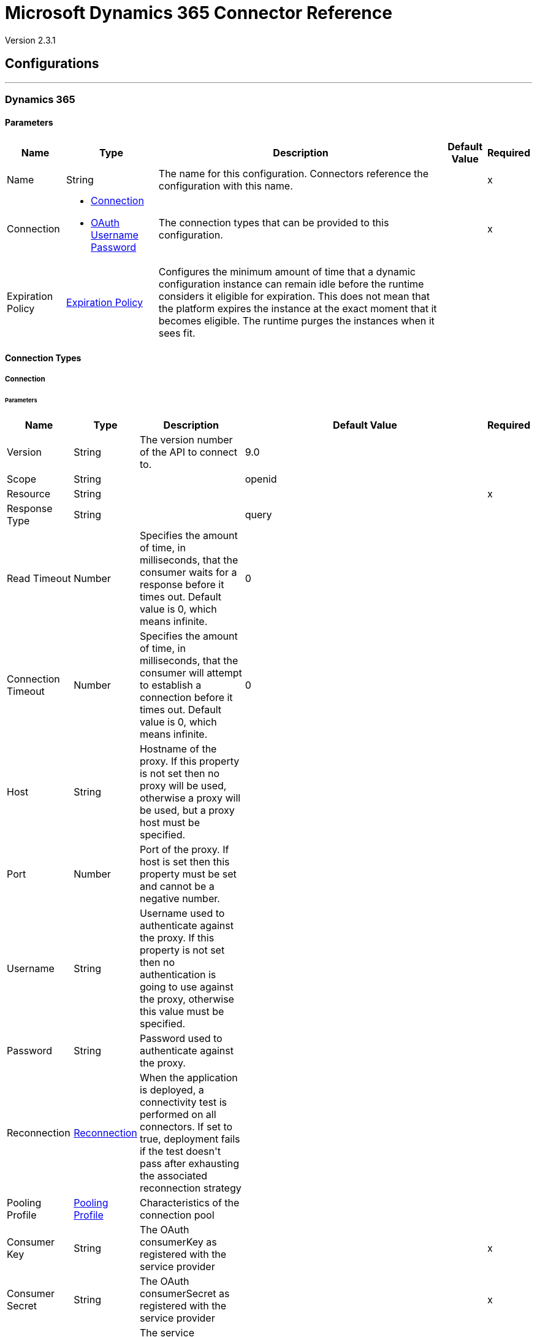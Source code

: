 = Microsoft Dynamics 365 Connector Reference

Version 2.3.1

== Configurations
---
[[dynamics-config]]
=== Dynamics 365


==== Parameters

[%header%autowidth.spread]
|===
| Name | Type | Description | Default Value | Required
|Name | String | The name for this configuration. Connectors reference the configuration with this name. | | x
| Connection a| * <<dynamics-config_connection, Connection>> 
* <<dynamics-config_oauth-user-pass, OAuth Username Password>> 
 | The connection types that can be provided to this configuration. | | x
| Expiration Policy a| <<ExpirationPolicy>> |  +++Configures the minimum amount of time that a dynamic configuration instance can remain idle before the runtime considers it eligible for expiration. This does not mean that the platform expires the instance at the exact moment that it becomes eligible. The runtime purges the instances when it sees fit.+++ |  | 
|===

==== Connection Types

[[dynamics-config_connection]]
===== Connection


====== Parameters

[%header%autowidth.spread]
|===
| Name | Type | Description | Default Value | Required
| Version a| String |  +++The version number of the API to connect to.+++ |  +++9.0+++ | 
| Scope a| String |  |  +++openid+++ | 
| Resource a| String |  |  | x
| Response Type a| String |  |  +++query+++ | 
| Read Timeout a| Number |  +++Specifies the amount of time, in milliseconds, that the consumer waits for a response before it times out. Default value is 0, which means infinite.+++ |  +++0+++ | 
| Connection Timeout a| Number |  +++Specifies the amount of time, in milliseconds, that the consumer will attempt to establish a connection before it times out. Default value is 0, which means infinite.+++ |  +++0+++ | 
| Host a| String |  +++Hostname of the proxy. If this property is not set then no proxy will be used, otherwise a proxy will be used, but a proxy host must be specified.+++ |  | 
| Port a| Number |  +++Port of the proxy. If host is set then this property must be set and cannot be a negative number.+++ |  | 
| Username a| String |  +++Username used to authenticate against the proxy. If this property is not set then no authentication is going to use against the proxy, otherwise this value must be specified.+++ |  | 
| Password a| String |  +++Password used to authenticate against the proxy.+++ |  | 
| Reconnection a| <<Reconnection>> |  +++When the application is deployed, a connectivity test is performed on all connectors. If set to true, deployment fails if the test doesn't pass after exhausting the associated reconnection strategy+++ |  | 
| Pooling Profile a| <<PoolingProfile>> |  +++Characteristics of the connection pool+++ |  | 
| Consumer Key a| String |  +++The OAuth consumerKey as registered with the service provider+++ |  | x
| Consumer Secret a| String |  +++The OAuth consumerSecret as registered with the service provider+++ |  | x
| Authorization Url a| String |  +++The service provider's authorization endpoint URL+++ |  `+https://login.microsoftonline.com/oauth2/authorize+` | 
| Access Token Url a| String |  +++The service provider's accessToken endpoint URL+++ |  `+https://login.microsoftonline.com/oauth2/token+` | 
| Scopes a| String |  +++The OAuth scopes to be requested during the dance. If not provided, it will default to those in the annotation+++ |  | 
| Resource Owner Id a| String |  +++The resourceOwnerId which each component should use if it doesn't reference otherwise.+++ |  | 
| Before a| String |  +++The name of a flow to be executed right before starting the OAuth dance+++ |  | 
| After a| String |  +++The name of a flow to be executed right after an accessToken has been received+++ |  | 
| Listener Config a| String |  +++A reference to a <http:listener-config /> to use to create the listener that will catch the access token callback endpoint.+++ |  | x
| Callback Path a| String |  +++The path of the access token callback endpoint+++ |  | x
| Authorize Path a| String |  +++The path of the local http endpoint which triggers the OAuth dance+++ |  | x
| External Callback Url a| String |  +++If the callback endpoint is behind a proxy or should be accessed through a non direct URL, use this parameter to tell the OAuth provider the URL it should use to access the callback+++ |  | 
| Object Store a| String |  +++A reference to the object store that should be used to store each resource owner ID's data. If not specified, runtime will automatically provision the default one.+++ |  | 
|===

[[dynamics-config_oauth-user-pass]]
===== OAuth Username Password


====== Parameters

[%header%autowidth.spread]
|===
| Name | Type | Description | Default Value | Required
| Version a| String |  +++The version number of the API to connect to.+++ |  +++9.0+++ | 
| Read Timeout a| Number |  +++Specifies the amount of time, in milliseconds, that the consumer waits for a response before it times out. Default value is 0, which means infinite.+++ |  +++0+++ | 
| Connection Timeout a| Number |  +++Specifies the amount of time, in milliseconds, that the consumer will attempt to establish a connection before it times out. Default value is 0, which means infinite.+++ |  +++0+++ | 
| Host a| String |  +++Hostname of the proxy. If this property is not set then no proxy will be used, otherwise a proxy will be used, but a proxy host must be specified.+++ |  | 
| Port a| Number |  +++Port of the proxy. If host is set then this property must be set and cannot be a negative number.+++ |  | 
| Username a| String |  +++Username used to authenticate against the proxy. If this property is not set then no authentication is going to use against the proxy, otherwise this value must be specified.+++ |  | 
| Password a| String |  +++Password used to authenticate against the proxy.+++ |  | 
| Username a| String |  +++Username used to initialize the session+++ |  | x
| Password a| String |  +++Password used to authenticate the user+++ |  | x
| Resource a| String |  +++The App ID URI of the web API (secured resource).+++ |  | x
| Client Id a| String |  +++The Application ID assigned to your app when you registered it with Azure AD. You can find this in the Azure Portal. Click Active Directory, click the directory, choose the application, and click Configure.+++ |  | x
| Client Secret a| String |  +++The Application Secret that you created in the app registration portal for your app. It should not be used in a native app, because client_secrets cannot be reliably stored on devices. It is required for web apps and web APIs, which have the ability to store the client_secret securely on the server side.+++ |  | x
| Token Request Endpoint a| String |  |  | x
| Reconnection a| <<Reconnection>> |  +++When the application is deployed, a connectivity test is performed on all connectors. If set to true, deployment fails if the test doesn't pass after exhausting the associated reconnection strategy+++ |  | 
| Pooling Profile a| <<PoolingProfile>> |  +++Characteristics of the connection pool+++ |  | 
|===

== Associated Operations

* <<create>> 
* <<createMultiple>> 
* <<delete>> 
* <<deleteMultiple>> 
* <<disassociate>> 
* <<doAction>> 
* <<invoke>> 
* <<retrieve>> 
* <<retrieveMultiple>> 
* <<retrieveMultipleByQuery>> 
* <<unauthorize>> 
* <<update>> 
* <<updateMultiple>> 

== Associated Sources

* <<on-modified-object>> 
* <<on-new-object>> 


== Operations

[[create]]
=== Create

`<dynamics:create>`


Creates a new Entity:

* Create New Entity - `+https://msdn.microsoft.com/en-us/library/gg328090.aspx
* Associate Entity Upon Creation - `+https://msdn.microsoft.com/en-us/library/mt607875.aspx#Anchor_4+`


==== Parameters

[%header%autowidth.spread]
|===
| Name | Type | Description | Default Value | Required
| Configuration | String | The name of the configuration to use. | | x
| Logical Name a| String |  +++The logical name of the entity. It is always the Schema Name in lower case.+++ |  | x
| Attributes a| Object |  +++The attributes of the entity to be created as a Map.+++ |  `#[payload]` | 
| Target Variable a| String |  +++The name of a variable to store the operation's output.+++ |  | 
| Target Value a| String |  +++An expression to evaluate against the operation's output and store the expression outcome in the target variable+++ |  `#[payload]` | 
| Reconnection Strategy a| * <<reconnect>>
* <<reconnect-forever>> |  +++A retry strategy in case of connectivity errors.+++ |  | 
|===

==== Output

[%autowidth.spread]
|===
|Type |String
|===

=== For Configurations

* <<dynamics-config>> 

==== Throws

* DYNAMICS:CONNECTIVITY 
* DYNAMICS:INVALID_PAGE_SIZE 
* DYNAMICS:NOT_FOUND 
* DYNAMICS:OPERATION_FAILED 
* DYNAMICS:PARSE_ERROR 
* DYNAMICS:RETRY_EXHAUSTED 
* DYNAMICS:UNAUTHORIZED 
* DYNAMICS:UNKNOWN 


[[createMultiple]]
=== Create Multiple

`<dynamics:create-multiple>`

Creates Multiple Entities:

* Create New Entity - `+https://msdn.microsoft.com/en-us/library/gg328090.aspx+`
* Associate Entity Upon Creation - `+https://msdn.microsoft.com/en-us/library/mt607875.aspx#Anchor_4+`
* Batch Request - `+https://msdn.microsoft.com/en-us/library/mt607719.aspx+`


==== Parameters

[%header%autowidth.spread]
|===
| Name | Type | Description | Default Value | Required
| Configuration | String | The name of the configuration to use. | | x
| Logical Name a| String |  +++The logical name of the entities to be created. It is always the Schema Name in lower case.+++ |  | x
| Entities Attributes a| Array of Object |  +++A list with the attributes of the entities to be created as a List of Maps.+++ |  `#[payload]` | 
| Use Single Transaction a| Boolean |  +++Use a single transaction for creation. If one entity fails to be created the transaction is rolled-back.+++ |  +++false+++ | 
| Target Variable a| String |  +++The name of a variable to store the operation's output.+++ |  | 
| Target Value a| String |  +++An expression to evaluate against the operation's output and store the expression outcome in the target variable+++ |  `#[payload]` | 
| Reconnection Strategy a| * <<reconnect>>
* <<reconnect-forever>> |  +++A retry strategy in case of connectivity errors.+++ |  | 
|===

==== Output

[%autowidth.spread]
|===
|Type |<<BulkOperationResult>>
|===

=== For Configurations

* <<dynamics-config>> 

==== Throws

* DYNAMICS:CONNECTIVITY 
* DYNAMICS:INVALID_PAGE_SIZE 
* DYNAMICS:NOT_FOUND 
* DYNAMICS:OPERATION_FAILED 
* DYNAMICS:PARSE_ERROR 
* DYNAMICS:RETRY_EXHAUSTED 
* DYNAMICS:UNAUTHORIZED 
* DYNAMICS:UNKNOWN 


[[delete]]
=== Delete

`<dynamics:delete>`

Delete an Entity:

* Delete an Entity - `+https://msdn.microsoft.com/en-us/library/mt607664.aspx+`


==== Parameters

[%header%autowidth.spread]
|===
| Name | Type | Description | Default Value | Required
| Configuration | String | The name of the configuration to use. | | x
| Logical Name a| String |  +++The logical name of the entity. It is always the Schema Name in lower case.+++ |  | x
| Id a| String |  +++The id of the entity that is going to be deleted+++ |  `#[payload]` | 
| Reconnection Strategy a| * <<reconnect>>
* <<reconnect-forever>> |  +++A retry strategy in case of connectivity errors.+++ |  | 
|===


=== For Configurations

* <<dynamics-config>> 

==== Throws

* DYNAMICS:CONNECTIVITY 
* DYNAMICS:INVALID_PAGE_SIZE 
* DYNAMICS:NOT_FOUND 
* DYNAMICS:OPERATION_FAILED 
* DYNAMICS:PARSE_ERROR 
* DYNAMICS:RETRY_EXHAUSTED 
* DYNAMICS:UNAUTHORIZED 
* DYNAMICS:UNKNOWN 


[[deleteMultiple]]
=== Delete Multiple

`<dynamics:delete-multiple>`


Delete Multiple Entities:

* Delete an Entity - `+https://msdn.microsoft.com/en-us/library/mt607664.aspx+`
* Batch Request - `+https://msdn.microsoft.com/en-us/library/mt607719.aspx+`


==== Parameters

[%header%autowidth.spread]
|===
| Name | Type | Description | Default Value | Required
| Configuration | String | The name of the configuration to use. | | x
| Logical Name a| String |  +++The logical name of the entity. It is always the Schema Name in lower case.+++ |  | x
| Ids a| Array of String |  +++The list of ids that are going to be deleted.+++ |  `#[payload]` | 
| Use Single Transaction a| Boolean |  +++Use a single transaction for deletion. If one entity fails to be deleted the transaction is rolled-back.+++ |  +++true+++ | 
| Target Variable a| String |  +++The name of a variable to store the operation's output.+++ |  | 
| Target Value a| String |  +++An expression to evaluate against the operation's output and store the expression outcome in the target variable+++ |  `#[payload]` | 
| Reconnection Strategy a| * <<reconnect>>
* <<reconnect-forever>> |  +++A retry strategy in case of connectivity errors.+++ |  | 
|===

==== Output

[%autowidth.spread]
|===
|Type |<<BulkOperationResult>>
|===

=== For Configurations

* <<dynamics-config>> 

==== Throws

* DYNAMICS:CONNECTIVITY 
* DYNAMICS:INVALID_PAGE_SIZE 
* DYNAMICS:NOT_FOUND 
* DYNAMICS:OPERATION_FAILED 
* DYNAMICS:PARSE_ERROR 
* DYNAMICS:RETRY_EXHAUSTED 
* DYNAMICS:UNAUTHORIZED 
* DYNAMICS:UNKNOWN 


[[disassociate]]
=== Disassociate

`<dynamics:disassociate>`

+++
Removes a reference to an entity.
+++

==== Parameters

[%header%autowidth.spread]
|===
| Name | Type | Description | Default Value | Required
| Configuration | String | The name of the configuration to use. | | x
| Logical Name a| String |  +++The logical name of the entity. It is always the Schema Name in lower case.+++ |  | x
| Attributes a| Object |  +++disasociate request's payload+++ |  `#[payload]` | 
| Reconnection Strategy a| * <<reconnect>>
* <<reconnect-forever>> |  +++A retry strategy in case of connectivity errors.+++ |  | 
|===


=== For Configurations

* <<dynamics-config>> 

==== Throws

* DYNAMICS:CONNECTIVITY 
* DYNAMICS:INVALID_PAGE_SIZE 
* DYNAMICS:NOT_FOUND 
* DYNAMICS:OPERATION_FAILED 
* DYNAMICS:PARSE_ERROR 
* DYNAMICS:RETRY_EXHAUSTED 
* DYNAMICS:UNAUTHORIZED 
* DYNAMICS:UNKNOWN 


[[doAction]]
=== Do Action

`<dynamics:do-action>`


Call Action:

* Use Web API Actions - `+https://msdn.microsoft.com/en-us/library/mt607600.aspx+`


==== Parameters

[%header%autowidth.spread]
|===
| Name | Type | Description | Default Value | Required
| Configuration | String | The name of the configuration to use. | | x
| Action Name a| String |  +++The action name that is going to be called+++ |  | x
| Bounded Entity Type a| String |  +++An optional bounded entity type. It must be provided if the action is bounded.+++ |  | 
| Bounded Entity Id a| String |  +++An optional bounded entity id. It must be provided if the action is bounded.+++ |  | 
| Related Entities a| Object |  +++This is the body that will be send in the request as a Map.+++ |  `#[payload]` | 
| Target Variable a| String |  +++The name of a variable to store the operation's output.+++ |  | 
| Target Value a| String |  +++An expression to evaluate against the operation's output and store the expression outcome in the target variable+++ |  `#[payload]` | 
| Reconnection Strategy a| * <<reconnect>>
* <<reconnect-forever>> |  +++A retry strategy in case of connectivity errors.+++ |  | 
|===

==== Output

[%autowidth.spread]
|===
|Type |Object
|===

=== For Configurations

* <<dynamics-config>> 

==== Throws

* DYNAMICS:CONNECTIVITY 
* DYNAMICS:INVALID_PAGE_SIZE 
* DYNAMICS:NOT_FOUND 
* DYNAMICS:OPERATION_FAILED 
* DYNAMICS:PARSE_ERROR 
* DYNAMICS:RETRY_EXHAUSTED 
* DYNAMICS:UNAUTHORIZED 
* DYNAMICS:UNKNOWN 


[[invoke]]
=== Invoke

`<dynamics:invoke>`

+++
Generic Simple Invoke.
+++

==== Parameters

[%header%autowidth.spread]
|===
| Name | Type | Description | Default Value | Required
| Configuration | String | The name of the configuration to use. | | x
| Uri a| String |  +++The URI that is going to be invoked.+++ |  | x
| Http Method a| Enumeration, one of:

** GET
** POST
** PUT
** PATCH
** DELETE |  +++The HTTP Method that is going to be invoked.+++ |  | x
| Headers a| Object |  +++The HTTP headers used in the request. There are some default headers that are used; read more in the documentation.+++ |  | 
| Body a| String |  +++The string that will be placed in the body of the request.+++ |  | 
| Target Variable a| String |  +++The name of a variable to store the operation's output.+++ |  | 
| Target Value a| String |  +++An expression to evaluate against the operation's output and store the expression outcome in the target variable+++ |  `#[payload]` | 
| Reconnection Strategy a| * <<reconnect>>
* <<reconnect-forever>> |  +++A retry strategy in case of connectivity errors.+++ |  | 
|===

==== Output

[%autowidth.spread]
|===
|Type |Object
|===

=== For Configurations

* <<dynamics-config>> 

==== Throws

* DYNAMICS:CONNECTIVITY 
* DYNAMICS:INVALID_PAGE_SIZE 
* DYNAMICS:NOT_FOUND 
* DYNAMICS:OPERATION_FAILED 
* DYNAMICS:PARSE_ERROR 
* DYNAMICS:RETRY_EXHAUSTED 
* DYNAMICS:UNAUTHORIZED 
* DYNAMICS:UNKNOWN 


[[retrieve]]
=== Retrieve

`<dynamics:retrieve>`


Retrieve an Entity:

* Retrieve an Entity - `+https://msdn.microsoft.com/en-us/library/mt607871.aspx+`


==== Parameters

[%header%autowidth.spread]
|===
| Name | Type | Description | Default Value | Required
| Configuration | String | The name of the configuration to use. | | x
| Logical Name a| String |  +++The logical name of the entity. It is always the Schema Name in lower case.+++ |  | x
| Id a| String |  +++The id of the entity that is going to be retrieved.+++ |  `#[payload]` | 
| Target Variable a| String |  +++The name of a variable to store the operation's output.+++ |  | 
| Target Value a| String |  +++An expression to evaluate against the operation's output and store the expression outcome in the target variable+++ |  `#[payload]` | 
| Reconnection Strategy a| * <<reconnect>>
* <<reconnect-forever>> |  +++A retry strategy in case of connectivity errors.+++ |  | 
|===

==== Output

[%autowidth.spread]
|===
|Type |Object
|===

=== For Configurations

* <<dynamics-config>> 

==== Throws

* DYNAMICS:CONNECTIVITY 
* DYNAMICS:INVALID_PAGE_SIZE 
* DYNAMICS:NOT_FOUND 
* DYNAMICS:OPERATION_FAILED 
* DYNAMICS:PARSE_ERROR 
* DYNAMICS:RETRY_EXHAUSTED 
* DYNAMICS:UNAUTHORIZED 
* DYNAMICS:UNKNOWN 


[[retrieveMultiple]]
=== Retrieve Multiple
`<dynamics:retrieve-multiple>`

Retrieve Multiple by URL:

* Query Data using the Web API - `+https://msdn.microsoft.com/en-us/library/gg334767.aspx+`

==== Parameters

[%header%autowidth.spread]
|===
| Name | Type | Description | Default Value | Required
| Configuration | String | The name of the configuration to use. | | x
| Data Query URL a| String |  +++The URL that is going to use for retrieve.+++ |  | x
| Page Size a| Number |  +++The size of a page+++ |  +++5000+++ | 
| Streaming Strategy a| * <<repeatable-in-memory-iterable>>
* <<repeatable-file-store-iterable>>
* non-repeatable-iterable |  +++Configure if repeatable streams should be used and their behavior+++ |  | 
| Target Variable a| String |  +++The name of a variable to store the operation's output.+++ |  | 
| Target Value a| String |  +++An expression to evaluate against the operation's output and store the expression outcome in the target variable+++ |  `#[payload]` | 
| Reconnection Strategy a| * <<reconnect>>
* <<reconnect-forever>> |  +++A retry strategy in case of connectivity errors.+++ |  | 
|===

==== Output

[%autowidth.spread]
|===
|Type |Array of Object
|===

=== For Configurations

* <<dynamics-config>> 

==== Throws

* DYNAMICS:CONNECTIVITY 
* DYNAMICS:INVALID_PAGE_SIZE 
* DYNAMICS:NOT_FOUND 
* DYNAMICS:OPERATION_FAILED 
* DYNAMICS:PARSE_ERROR 
* DYNAMICS:UNAUTHORIZED 
* DYNAMICS:UNKNOWN 


[[retrieveMultipleByQuery]]
=== Retrieve Multiple By Query

`<dynamics:retrieve-multiple-by-query>`

Retrieve Multiple by DSQL Query:

* Query Data using the Web API - `+https://msdn.microsoft.com/en-us/library/gg334767.aspx+`


==== Parameters

[%header%autowidth.spread]
|===
| Name | Type | Description | Default Value | Required
| Configuration | String | The name of the configuration to use. | | x
| Datasense Query a| String |  +++The DSQL query that is going to use for retrieve. The query will be transformed in a retrieve URL internally.+++ |  | x
| Page Size a| Number |  +++Number of items in a results page+++ |  +++5000+++ | 
| Streaming Strategy a| * <<repeatable-in-memory-iterable>>
* <<repeatable-file-store-iterable>>
* non-repeatable-iterable |  +++Configure if repeatable streams should be used and their behavior+++ |  | 
| Target Variable a| String |  +++The name of a variable to store the operation's output.+++ |  | 
| Target Value a| String |  +++An expression to evaluate against the operation's output and store the expression outcome in the target variable+++ |  `#[payload]` | 
| Reconnection Strategy a| * <<reconnect>>
* <<reconnect-forever>> |  +++A retry strategy in case of connectivity errors.+++ |  | 
|===

==== Output

[%autowidth.spread]
|===
|Type |Array of Object
|===

=== For Configurations

* <<dynamics-config>> 

==== Throws

* DYNAMICS:CONNECTIVITY 
* DYNAMICS:INVALID_PAGE_SIZE 
* DYNAMICS:NOT_FOUND 
* DYNAMICS:OPERATION_FAILED 
* DYNAMICS:PARSE_ERROR 
* DYNAMICS:UNAUTHORIZED 
* DYNAMICS:UNKNOWN 


[[unauthorize]]
=== Unauthorize

`<dynamics:unauthorize>`

+++
Deletes all the access token information of a given resource owner ID so that it's impossible to execute any operation for that user without doing the authorization dance again.
+++

==== Parameters

[%header%autowidth.spread]
|===
| Name | Type | Description | Default Value | Required
| Configuration | String | The name of the configuration to use. | | x
| Resource Owner Id a| String |  +++The ID of the resource owner which access should be invalidated+++ |  | 
|===


=== For Configurations

* <<dynamics-config>> 



[[update]]
=== Update

`<dynamics:update>`


Update:

* Create New Entity - +https://msdn.microsoft.com/en-us/library/gg328090.aspx+`
* Associate Entity upon Creation - `+https://msdn.microsoft.com/en-us/library/mt607875.aspx#Anchor_4+`
* Batch Request - `+https://msdn.microsoft.com/en-us/library/mt607719.aspx+`


==== Parameters

[%header%autowidth.spread]
|===
| Name | Type | Description | Default Value | Required
| Configuration | String | The name of the configuration to use. | | x
| Logical Name a| String |  +++The logical name of the entity. It is always the Schema Name in lower case.+++ |  | x
| Attributes a| Object |  +++The attributes of the entity.+++ |  `#[payload]` | 
| Reconnection Strategy a| * <<reconnect>>
* <<reconnect-forever>> |  +++A retry strategy in case of connectivity errors.+++ |  | 
|===


=== For Configurations

* <<dynamics-config>> 

==== Throws

* DYNAMICS:CONNECTIVITY 
* DYNAMICS:INVALID_PAGE_SIZE 
* DYNAMICS:NOT_FOUND 
* DYNAMICS:OPERATION_FAILED 
* DYNAMICS:PARSE_ERROR 
* DYNAMICS:RETRY_EXHAUSTED 
* DYNAMICS:UNAUTHORIZED 
* DYNAMICS:UNKNOWN 


[[updateMultiple]]
=== Update Multiple

`<dynamics:update-multiple>`


Update Multiple Entities:

* Update Entity - `+https://msdn.microsoft.com/en-us/library/mt607664.aspx+`
* Associate Entities upon Update - `+https://msdn.microsoft.com/en-us/library/mt607875.aspx#Anchor_4+`
* Batch Request - `+https://msdn.microsoft.com/en-us/library/mt607719.aspx+`


==== Parameters

[%header%autowidth.spread]
|===
| Name | Type | Description | Default Value | Required
| Configuration | String | The name of the configuration to use. | | x
| Logical Name a| String |  +++The logical name of the entity. It is always the Schema Name in lower case.+++ |  | x
| Entities Attributes a| Array of Object |  +++A list with the attributes of the entities that are going to be updated as a List of Maps.+++ |  `#[payload]` | 
| Use Single Transaction a| Boolean |  +++Use a single transaction for update. If one entity fails to be updated the transaction is rolled-back.+++ |  +++false+++ | 
| Target Variable a| String |  +++The name of a variable to store the operation's output.+++ |  | 
| Target Value a| String |  +++An expression to evaluate against the operation's output and store the expression outcome in the target variable+++ |  `#[payload]` | 
| Reconnection Strategy a| * <<reconnect>>
* <<reconnect-forever>> |  +++A retry strategy in case of connectivity errors.+++ |  | 
|===

==== Output

[%autowidth.spread]
|===
|Type |<<BulkOperationResult>>
|===

=== For Configurations

* <<dynamics-config>> 

==== Throws

* DYNAMICS:CONNECTIVITY 
* DYNAMICS:INVALID_PAGE_SIZE 
* DYNAMICS:NOT_FOUND 
* DYNAMICS:OPERATION_FAILED 
* DYNAMICS:PARSE_ERROR 
* DYNAMICS:RETRY_EXHAUSTED 
* DYNAMICS:UNAUTHORIZED 
* DYNAMICS:UNKNOWN 


== Sources

[[on-modified-object]]
=== On Modified Object

`<dynamics:on-modified-object>`


==== Parameters

[%header%autowidth.spread]
|===
| Name | Type | Description | Default Value | Required
| Configuration | String | The name of the configuration to use. | | x
| Since a| String |  +++The required date format is 'yyyy-MM-dd'T'HH:mm:ss'Z'+++ |  | 
| Entity Type a| String |  |  | x
| Primary Node Only a| Boolean |  +++Whether this source should only be executed on the primary node when running in Cluster+++ |  | 
| Scheduling Strategy a| <<scheduling-strategy>> |  +++Configures the scheduler that triggers the polling+++ |  | x
| Redelivery Policy a| <<RedeliveryPolicy>> |  +++Defines a policy for processing the redelivery of the same message+++ |  | 
| Reconnection Strategy a| * <<reconnect>>
* <<reconnect-forever>> |  +++A retry strategy in case of connectivity errors.+++ |  | 
|===

==== Output

[%autowidth.spread]
|===
|Type |Object
| Attributes Type a| Any
|===

=== For Configurations

* <<dynamics-config>> 



[[on-new-object]]
=== On New Object

`<dynamics:on-new-object>`


==== Parameters

[%header%autowidth.spread]
|===
| Name | Type | Description | Default Value | Required
| Configuration | String | The name of the configuration to use. | | x
| Since a| String |  +++The required date format is 'yyyy-MM-dd'T'HH:mm:ss'Z'+++ |  | 
| Entity Type a| String |  |  | x
| Primary Node Only a| Boolean |  +++Whether this source should only be executed on the primary node when running in Cluster+++ |  | 
| Scheduling Strategy a| <<scheduling-strategy>> |  +++Configures the scheduler that triggers the polling+++ |  | x
| Redelivery Policy a| <<RedeliveryPolicy>> |  +++Defines a policy for processing the redelivery of the same message+++ |  | 
| Reconnection Strategy a| * <<reconnect>>
* <<reconnect-forever>> |  +++A retry strategy in case of connectivity errors.+++ |  | 
|===

==== Output

[%autowidth.spread]
|===
|Type |Object
| Attributes Type a| Any
|===

=== For Configurations

* <<dynamics-config>> 



== Types
[[Reconnection]]
=== Reconnection

[%header%autowidth.spread]
|===
| Field | Type | Description | Default Value | Required
| Fails Deployment a| Boolean | When the application is deployed, a connectivity test is performed on all connectors. If set to true, deployment fails if the test doesn't pass after exhausting the associated reconnection strategy. |  | 
| Reconnection Strategy a| * <<reconnect>>
* <<reconnect-forever>> | The reconnection strategy to use. |  | 
|===

[[reconnect]]
=== Reconnect

[%header%autowidth.spread]
|===
| Field | Type | Description | Default Value | Required
| Frequency a| Number | How often in milliseconds to reconnect |  | 
| Count a| Number | How many reconnection attempts to make. |  | 
|===

[[reconnect-forever]]
=== Reconnect Forever

[%header%autowidth.spread]
|===
| Field | Type | Description | Default Value | Required
| Frequency a| Number | How often in milliseconds to reconnect |  | 
|===

[[PoolingProfile]]
=== Pooling Profile

[%header%autowidth.spread]
|===
| Field | Type | Description | Default Value | Required
| Max Active a| Number | Controls the maximum number of Mule components that can be borrowed from a session at one time. When set to a negative value, there is no limit to the number of components that may be active at one time. When maxActive is exceeded, the pool is said to be exhausted. |  | 
| Max Idle a| Number | Controls the maximum number of Mule components that can sit idle in the pool at any time. When set to a negative value, there is no limit to the number of Mule components that may be idle at one time. |  | 
| Max Wait a| Number | Specifies the number of milliseconds to wait for a pooled component to become available when the pool is exhausted and the exhaustedAction is set to WHEN_EXHAUSTED_WAIT. |  | 
| Min Eviction Millis a| Number | Determines the minimum amount of time an object may sit idle in the pool before it is eligible for eviction. When non-positive, no objects will be evicted from the pool due to idle time alone. |  | 
| Eviction Check Interval Millis a| Number | Specifies the number of milliseconds between runs of the object evictor. When non-positive, no object evictor is executed. |  | 
| Exhausted Action a| Enumeration, one of:

** WHEN_EXHAUSTED_GROW
** WHEN_EXHAUSTED_WAIT
** WHEN_EXHAUSTED_FAIL | Specifies the behavior of the Mule component pool when the pool is exhausted. Possible values are: "WHEN_EXHAUSTED_FAIL", which will throw a NoSuchElementException, "WHEN_EXHAUSTED_WAIT", which will block by invoking Object.wait(long) until a new or idle object is available, or WHEN_EXHAUSTED_GROW, which will create a new Mule instance and return it, essentially making maxActive meaningless. If a positive maxWait value is supplied, it will block for at most that many milliseconds, after which a NoSuchElementException will be thrown. If maxThreadWait is a negative value, it will block indefinitely. |  | 
| Initialisation Policy a| Enumeration, one of:

** INITIALISE_NONE
** INITIALISE_ONE
** INITIALISE_ALL | Determines how components in a pool should be initialized. The possible values are: INITIALISE_NONE (will not load any components into the pool on startup), INITIALISE_ONE (will load one initial component into the pool on startup), or INITIALISE_ALL (will load all components in the pool on startup) |  | 
| Disabled a| Boolean | Whether pooling should be disabled |  | 
|===

[[ExpirationPolicy]]
=== Expiration Policy

[%header%autowidth.spread]
|===
| Field | Type | Description | Default Value | Required
| Max Idle Time a| Number | A scalar time value for the maximum amount of time a dynamic configuration instance should be allowed to be idle before it's considered eligible for expiration |  | 
| Time Unit a| Enumeration, one of:

** NANOSECONDS
** MICROSECONDS
** MILLISECONDS
** SECONDS
** MINUTES
** HOURS
** DAYS | A time unit that qualifies the maxIdleTime attribute |  | 
|===

[[RedeliveryPolicy]]
=== Redelivery Policy

[%header%autowidth.spread]
|===
| Field | Type | Description | Default Value | Required
| Max Redelivery Count a| Number | The maximum number of times a message can be redelivered and processed unsuccessfully before triggering process-failed-message |  | 
| Use Secure Hash a| Boolean | Whether to use a secure hash algorithm to identify a redelivered message. |  | 
| Message Digest Algorithm a| String | The secure hashing algorithm to use. If not set, the default is SHA-256. |  | 
| Id Expression a| String | Defines one or more expressions to use to determine when a message has been redelivered. This property may only be set if useSecureHash is false. |  | 
| Object Store a| Object Store | The object store where the redelivery counter for each message is going to be stored. |  | 
|===

[[BulkOperationResult]]
=== Bulk Operation Result

[%header%autowidth.spread]
|===
| Field | Type | Description | Default Value | Required
| Id a| Any |  |  | 
| Items a| Array of <<BulkItem>> |  |  | 
| Successful a| Boolean |  |  | 
|===

[[BulkItem]]
=== Bulk Item

[%header%autowidth.spread]
|===
| Field | Type | Description | Default Value | Required
| Exception a| Any |  |  | 
| Id a| Any |  |  | 
| Message a| String |  |  | 
| Payload a| Object |  |  | 
| Status Code a| String |  |  | 
| Successful a| Boolean |  |  | 
|===

[[repeatable-in-memory-iterable]]
=== Repeatable In Memory Iterable

[%header%autowidth.spread]
|===
| Field | Type | Description | Default Value | Required
| Initial Buffer Size a| Number | This is the number of instances to keep in memory to consume the stream and provide random access to it. If the stream contains more data than can fit into this buffer, then it expands according to the bufferSizeIncrement attribute, with an upper limit of maxInMemorySize. Default value is 100 instances. |  | 
| Buffer Size Increment a| Number | This is by how much the buffer size by expands if it exceeds its initial size. Setting a value of zero or lower means that the buffer should not expand, meaning that a STREAM_MAXIMUM_SIZE_EXCEEDED error is raised when the buffer gets full. Default value is 100 instances. |  | 
| Max Buffer Size a| Number | This is the maximum amount of memory to use. If more than that is used then a STREAM_MAXIMUM_SIZE_EXCEEDED error will be raised. A value lower or equal to zero means no limit. |  | 
|===

[[repeatable-file-store-iterable]]
=== Repeatable File Store Iterable

[%header%autowidth.spread]
|===
| Field | Type | Description | Default Value | Required
| Max In Memory Size a| Number | This is the maximum amount of instances that will be kept in memory. If more than that is required, then it will start to buffer the content on disk. |  | 
| Buffer Unit a| Enumeration, one of:

** BYTE
** KB
** MB
** GB | The unit in which maxInMemorySize is expressed |  | 
|===

